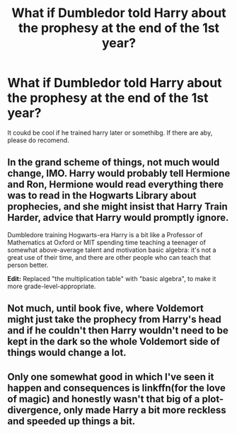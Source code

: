 #+TITLE: What if Dumbledor told Harry about the prophesy at the end of the 1st year?

* What if Dumbledor told Harry about the prophesy at the end of the 1st year?
:PROPERTIES:
:Author: Vivkungen
:Score: 3
:DateUnix: 1590263546.0
:DateShort: 2020-May-24
:END:
It coukd be cool if he trained harry later or somethibg. If there are aby, please do recomend.


** In the grand scheme of things, not much would change, IMO. Harry would probably tell Hermione and Ron, Hermione would read everything there was to read in the Hogwarts Library about prophecies, and she might insist that Harry Train Harder, advice that Harry would promptly ignore.

Dumbledore training Hogwarts-era Harry is a bit like a Professor of Mathematics at Oxford or MIT spending time teaching a teenager of somewhat above-average talent and motivation basic algebra: it's not a great use of their time, and there are other people who can teach that person better.

*Edit:* Replaced "the multiplication table" with "basic algebra", to make it more grade-level-appropriate.
:PROPERTIES:
:Author: turbinicarpus
:Score: 5
:DateUnix: 1590274217.0
:DateShort: 2020-May-24
:END:


** Not much, until book five, where Voldemort might just take the prophecy from Harry's head and if he couldn't then Harry wouldn't need to be kept in the dark so the whole Voldemort side of things would change a lot.
:PROPERTIES:
:Author: Electric999999
:Score: 2
:DateUnix: 1590289291.0
:DateShort: 2020-May-24
:END:


** Only one somewhat good in which I've seen it happen and consequences is linkffn(for the love of magic) and honestly wasn't that big of a plot-divergence, only made Harry a bit more reckless and speeded up things a bit.
:PROPERTIES:
:Author: JOKERRule
:Score: 1
:DateUnix: 1590380859.0
:DateShort: 2020-May-25
:END:
